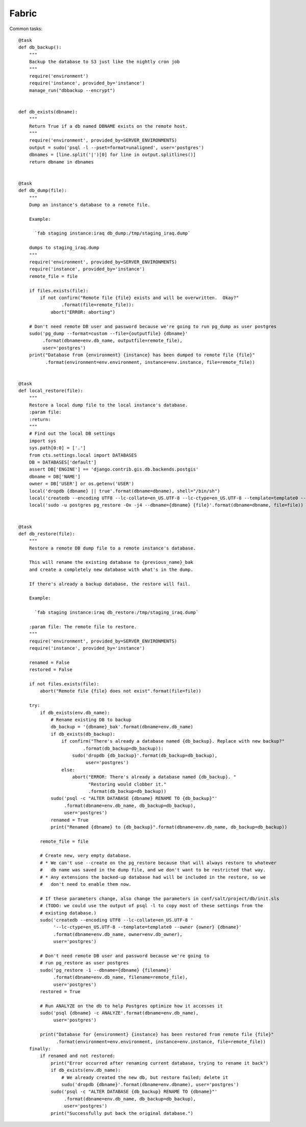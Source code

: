 Fabric
======


Common tasks::

    @task
    def db_backup():
        """
        Backup the database to S3 just like the nightly cron job
        """
        require('environment')
        require('instance', provided_by='instance')
        manage_run("dbbackup --encrypt")


    def db_exists(dbname):
        """
        Return True if a db named DBNAME exists on the remote host.
        """
        require('environment', provided_by=SERVER_ENVIRONMENTS)
        output = sudo('psql -l --pset=format=unaligned', user='postgres')
        dbnames = [line.split('|')[0] for line in output.splitlines()]
        return dbname in dbnames


    @task
    def db_dump(file):
        """
        Dump an instance's database to a remote file.

        Example:

          `fab staging instance:iraq db_dump:/tmp/staging_iraq.dump`

        dumps to staging_iraq.dump
        """
        require('environment', provided_by=SERVER_ENVIRONMENTS)
        require('instance', provided_by='instance')
        remote_file = file

        if files.exists(file):
            if not confirm("Remote file {file} exists and will be overwritten.  Okay?"
                    .format(file=remote_file)):
                abort("ERROR: aborting")

        # Don't need remote DB user and password because we're going to run pg_dump as user postgres
        sudo('pg_dump --format=custom --file={outputfile} {dbname}'
             .format(dbname=env.db_name, outputfile=remote_file),
             user='postgres')
        print("Database from {environment} {instance} has been dumped to remote file {file}"
              .format(environment=env.environment, instance=env.instance, file=remote_file))


    @task
    def local_restore(file):
        """
        Restore a local dump file to the local instance's database.
        :param file:
        :return:
        """
        # Find out the local DB settings
        import sys
        sys.path[0:0] = ['.']
        from cts.settings.local import DATABASES
        DB = DATABASES['default']
        assert DB['ENGINE'] == 'django.contrib.gis.db.backends.postgis'
        dbname = DB['NAME']
        owner = DB['USER'] or os.getenv('USER')
        local('dropdb {dbname} || true'.format(dbname=dbname), shell="/bin/sh")
        local('createdb --encoding UTF8 --lc-collate=en_US.UTF-8 --lc-ctype=en_US.UTF-8 --template=template0 --owner {owner} {dbname}'.format(owner=owner, dbname=dbname))
        local('sudo -u postgres pg_restore -Ox -j4 --dbname={dbname} {file}'.format(dbname=dbname, file=file))


    @task
    def db_restore(file):
        """
        Restore a remote DB dump file to a remote instance's database.

        This will rename the existing database to {previous_name}_bak
        and create a completely new database with what's in the dump.

        If there's already a backup database, the restore will fail.

        Example:

          `fab staging instance:iraq db_restore:/tmp/staging_iraq.dump`

        :param file: The remote file to restore.
        """
        require('environment', provided_by=SERVER_ENVIRONMENTS)
        require('instance', provided_by='instance')

        renamed = False
        restored = False

        if not files.exists(file):
            abort("Remote file {file} does not exist".format(file=file))

        try:
            if db_exists(env.db_name):
                # Rename existing DB to backup
                db_backup = '{dbname}_bak'.format(dbname=env.db_name)
                if db_exists(db_backup):
                    if confirm("There's already a database named {db_backup}. Replace with new backup?"
                            .format(db_backup=db_backup)):
                        sudo('dropdb {db_backup}'.format(db_backup=db_backup),
                             user='postgres')
                    else:
                        abort("ERROR: There's already a database named {db_backup}. "
                              "Restoring would clobber it."
                              .format(db_backup=db_backup))
                sudo('psql -c "ALTER DATABASE {dbname} RENAME TO {db_backup}"'
                     .format(dbname=env.db_name, db_backup=db_backup),
                     user='postgres')
                renamed = True
                print("Renamed {dbname} to {db_backup}".format(dbname=env.db_name, db_backup=db_backup))

            remote_file = file

            # Create new, very empty database.
            # * We can't use --create on the pg_restore because that will always restore to whatever
            #   db name was saved in the dump file, and we don't want to be restricted that way.
            # * Any extensions the backed-up database had will be included in the restore, so we
            #   don't need to enable them now.

            # If these parameters change, also change the parameters in conf/salt/project/db/init.sls
            # (TODO: we could use the output of psql -l to copy most of these settings from the
            # existing database.)
            sudo('createdb --encoding UTF8 --lc-collate=en_US.UTF-8 '
                 '--lc-ctype=en_US.UTF-8 --template=template0 --owner {owner} {dbname}'
                 .format(dbname=env.db_name, owner=env.db_owner),
                 user='postgres')

            # Don't need remote DB user and password because we're going to
            # run pg_restore as user postgres
            sudo('pg_restore -1 --dbname={dbname} {filename}'
                 .format(dbname=env.db_name, filename=remote_file),
                 user='postgres')
            restored = True

            # Run ANALYZE on the db to help Postgres optimize how it accesses it
            sudo('psql {dbname} -c ANALYZE'.format(dbname=env.db_name),
                 user='postgres')

            print("Database for {environment} {instance} has been restored from remote file {file}"
                  .format(environment=env.environment, instance=env.instance, file=remote_file))
        finally:
            if renamed and not restored:
                print("Error occurred after renaming current database, trying to rename it back")
                if db_exists(env.db_name):
                    # We already created the new db, but restore failed; delete it
                    sudo('dropdb {dbname}'.format(dbname=env.dbname), user='postgres')
                sudo('psql -c "ALTER DATABASE {db_backup} RENAME TO {dbname}"'
                     .format(dbname=env.db_name, db_backup=db_backup),
                     user='postgres')
                print("Successfully put back the original database.")
